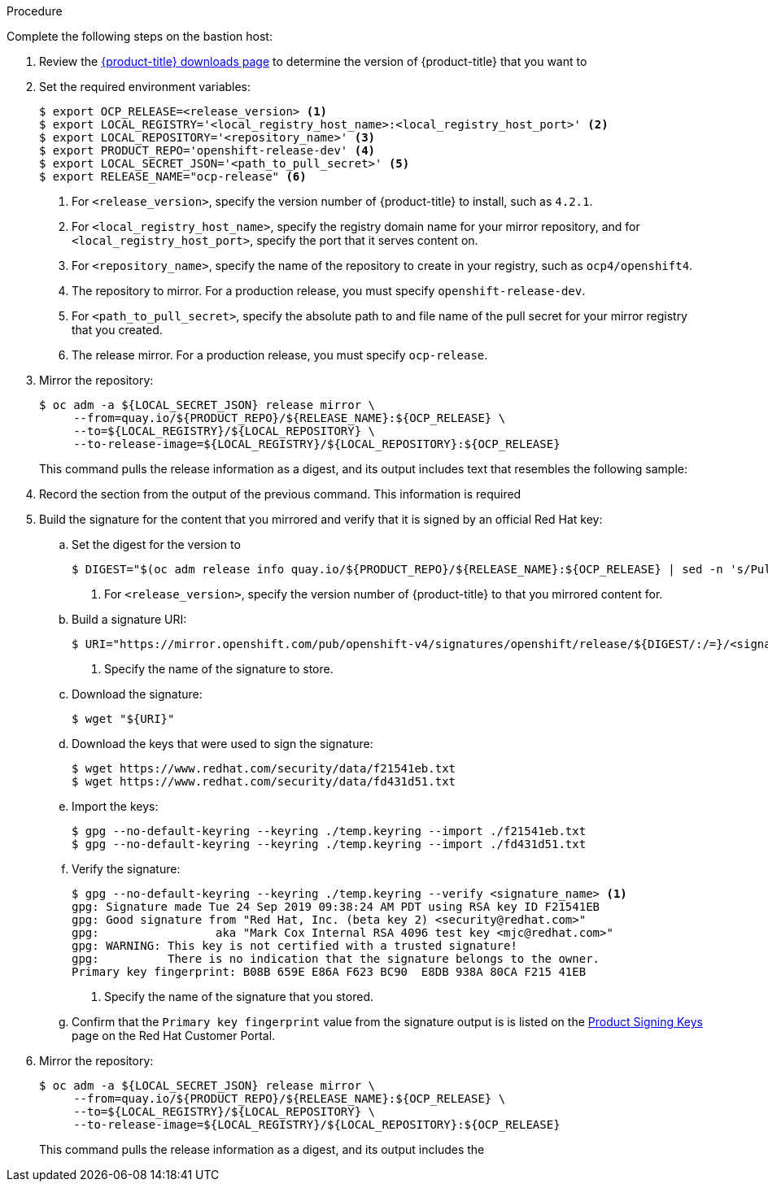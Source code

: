 // Module included in the following assemblies:
//
// * installing/installing_restricted_networks/installing-restricted-networks-preparations.adoc
// * updating/updating-restricted-network.adoc

ifeval::["{context}" == "installing-restricted-networks-preparations"]
:restricted:
:install:
endif::[]
ifeval::["{context}" == "updating-restricted-network"]
:restricted:
:update:
endif::[]

ifdef::install[]
[id="installation-mirror-repository_{context}"]
= Mirroring the {product-title} image repository

Mirror the {product-title} image repository to use during cluster installation.

.Prerequisites

* You configured a mirror registry to use in your restricted network and
can access the certificate and credentials that you configured.
* You downloaded the pull secret from the
link:https://cloud.redhat.com/openshift/install/pull-secret[Pull Secret] page on the {cloud-redhat-com} site and modified it to include authentication to your mirror repository.
endif::install[]

ifdef::update[]
[id="update-mirror-image-repository_{context}"]
= Update the contents of the {product-title} image repository

Update the contents of the image repository that hosts the mirrored content that
you require for installing {product-title}. You must update the mirror registry
to update {product-title} to a new version.

.Prerequisites

* You have access to the mirror registry that you used to store the images that
you used to install {product-title}.
endif::update[]

.Procedure

Complete the following steps on the bastion host:

. Review the
link:https://access.redhat.com/downloads/content/290/[{product-title} downloads page]
to determine the version of {product-title} that you want to
ifdef::install[]
install.
endif::install[]
ifdef::update[]
update to.
endif::update[]

. Set the required environment variables:
+
----
$ export OCP_RELEASE=<release_version> <1>
$ export LOCAL_REGISTRY='<local_registry_host_name>:<local_registry_host_port>' <2>
$ export LOCAL_REPOSITORY='<repository_name>' <3>
$ export PRODUCT_REPO='openshift-release-dev' <4>
$ export LOCAL_SECRET_JSON='<path_to_pull_secret>' <5>
$ export RELEASE_NAME="ocp-release" <6>
----
<1> For `<release_version>`, specify the version number of {product-title} to
install, such as `4.2.1`.
ifdef::update[]
When you update {product-title}, you must specify a version number that is
higher than the version that is installed.
endif::update[]
<2> For `<local_registry_host_name>`, specify the registry domain name for your mirror
repository, and for `<local_registry_host_port>`, specify the port that it
serves content on.
<3> For `<repository_name>`, specify the name of the repository to create in your
registry, such as `ocp4/openshift4`.
<4> The repository to mirror. For a production release, you must specify
`openshift-release-dev`.
<5> For `<path_to_pull_secret>`, specify the absolute path to and file name of
the pull secret for your mirror registry that you created.
<6> The release mirror. For a production release, you must specify
`ocp-release`.

. Mirror the repository:
+
----
$ oc adm -a ${LOCAL_SECRET_JSON} release mirror \
     --from=quay.io/${PRODUCT_REPO}/${RELEASE_NAME}:${OCP_RELEASE} \
     --to=${LOCAL_REGISTRY}/${LOCAL_REPOSITORY} \
     --to-release-image=${LOCAL_REGISTRY}/${LOCAL_REPOSITORY}:${OCP_RELEASE}
----
+
This command pulls the release information as a digest, and its output includes
text that resembles the following sample:

. Record the
ifdef::install[]
`imageContentSources`
endif::install[]
ifdef::update[]
`ImageContentSourcePolicy`
endif::update[]
section from the output of the previous
command. This information is required
ifdef::install[]
during {product-title} installation.
endif::install[]
ifdef::update[]
when you update your {product-title} cluster.
endif::update[]

. Build the signature for the content that you mirrored and verify that it is
signed by an official Red Hat key:
.. Set the digest for the version to
ifdef::install[]
install:
endif::install[]
ifdef::update[]
update to:
endif::update[]
+
----
$ DIGEST="$(oc adm release info quay.io/${PRODUCT_REPO}/${RELEASE_NAME}:${OCP_RELEASE} | sed -n 's/Pull From: .*@//p')" <1>
----
<1> For `<release_version>`, specify the version number of {product-title} to
that you mirrored content for.

.. Build a signature URI:
+
----
$ URI="https://mirror.openshift.com/pub/openshift-v4/signatures/openshift/release/${DIGEST/:/=}/<signature_name>" <1>
----
<1> Specify the name of the signature to store.

.. Download the signature:
+
----
$ wget "${URI}"
----

.. Download the keys that were used to sign the signature:
+
----
$ wget https://www.redhat.com/security/data/f21541eb.txt
$ wget https://www.redhat.com/security/data/fd431d51.txt
----

.. Import the keys:
+
----
$ gpg --no-default-keyring --keyring ./temp.keyring --import ./f21541eb.txt
$ gpg --no-default-keyring --keyring ./temp.keyring --import ./fd431d51.txt
----

.. Verify the signature:
+
----
$ gpg --no-default-keyring --keyring ./temp.keyring --verify <signature_name> <1>
gpg: Signature made Tue 24 Sep 2019 09:38:24 AM PDT using RSA key ID F21541EB
gpg: Good signature from "Red Hat, Inc. (beta key 2) <security@redhat.com>"
gpg:                 aka "Mark Cox Internal RSA 4096 test key <mjc@redhat.com>"
gpg: WARNING: This key is not certified with a trusted signature!
gpg:          There is no indication that the signature belongs to the owner.
Primary key fingerprint: B08B 659E E86A F623 BC90  E8DB 938A 80CA F215 41EB
----
<1> Specify the name of the signature that you stored.

.. Confirm that the `Primary key fingerprint` value from the signature output is
is listed on the
link:https://access.redhat.com/security/team/key[Product Signing Keys]
page on the Red Hat Customer Portal.

. Mirror the repository:
+
----
$ oc adm -a ${LOCAL_SECRET_JSON} release mirror \
     --from=quay.io/${PRODUCT_REPO}/${RELEASE_NAME}:${OCP_RELEASE} \
     --to=${LOCAL_REGISTRY}/${LOCAL_REPOSITORY} \
     --to-release-image=${LOCAL_REGISTRY}/${LOCAL_REPOSITORY}:${OCP_RELEASE}
----
+
This command pulls the release information as a digest, and its output includes the
ifdef::install[]
`imageContentSources` data that you require when you install your cluster.
endif::install[]
ifdef::update[]
`ImageContentSourcePolicy` data that you require when you update your cluster.
endif::update[]

ifdef::install[]
. To create the installation program that is based on the content that you
mirrored, extract it and pin it to the release:
+
----
$ oc adm release extract --command=openshift-install "${LOCAL_REGISTRY}/${LOCAL_REPOSITORY}:${OCP_RELEASE}"
----
+
[IMPORTANT]
====
To ensure that you use the correct images for the version of {product-title}
that you selected, you must extract the installation program from the mirrored
content.
====
endif::install[]
